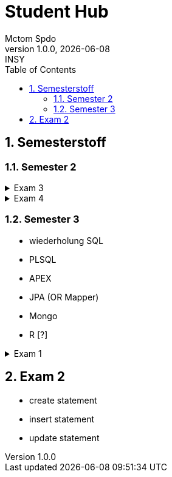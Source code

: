 = Student Hub
Mctom Spdo
1.0.0, {docdate}: INSY
ifndef::imagesdir[:imagesdir: images]
:icons: font
:sectnums:
:toc: left
:stylesheet: ./css/dark.css

== Semesterstoff

=== Semester 2

.Exam 3
[%collapsible]
====

* ERD + RM
* Create tables vom ERD (mit primary and foreign keys)
* select statement
* insert
* update
* alter
* delete
* drop
* Sequences
* Constraints (Primary key, foreign key)

====

.Exam 4
[%collapsible]
====

-> SQL Developer (Verbindungsdaten auswendig lernen)
-> script zum Einspielen

* Befehlt für Anzeigen von Tables:

[source, sql]
----
select * from cat
/* oder */
select table_name from user_tables
----

* Date format abändern:

link:../uebungen/01/uebung_1.html[Übung 1 a] +
link:../uebungen/01_01/uebung_1.html[Übung 1b] +
link:../uebungen/04/Uebung_4[Übung 4] +
link:../uebungen/05/Uebung_5[Übung 5] +
link:../uebungen/06/uebung_6[Übung 6] +
link:../school-SQL/uebungen/07/uebung_7[Übung 7] +
link:../school-SQL/uebungen/10/uebung_10[Übung 10] +
link:../uebungen/12/uebung_12.html[Übung 12] +
link:../uebungen/13/uebung_13.html[Übung 13]

* distinct anwenden können
* group by
* joins!!!
* concat -> ||
* like
* to_date
* substr
* trim
* upper, lower
* nvl
* to_char
* to_date
* order by
* case:

[source, sql]
----
SELECT cust_last_name,
   CASE credit_limit WHEN 100 THEN 'Low'
   WHEN 5000 THEN 'High'
   ELSE 'Medium' END
   FROM customers;
----

* connect by (kommt nicht)
* intersect (kommt nicht)
* minus (kommt nicht)
* sequences
* subselect
* update
* insert
* delete
* drop

Die Tendenz auf dem Test liegt eher auf den select statements

Es gibt wieder die outputs

====

=== Semester 3

* wiederholung SQL
* PLSQL
* APEX
* JPA (OR Mapper)
* Mongo
* R [?]

.Exam 1
[%collapsible]
====

* create statement
* insert statement
* update statement

====

== Exam 2

* create statement
* insert statement
* update statement